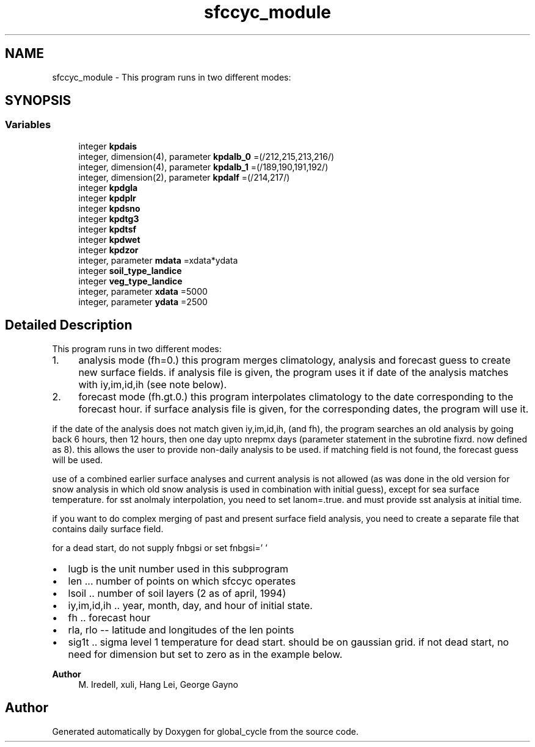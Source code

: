 .TH "sfccyc_module" 3 "Tue Mar 9 2021" "Version 1.0.0" "global_cycle" \" -*- nroff -*-
.ad l
.nh
.SH NAME
sfccyc_module \- This program runs in two different modes:  

.SH SYNOPSIS
.br
.PP
.SS "Variables"

.in +1c
.ti -1c
.RI "integer \fBkpdais\fP"
.br
.ti -1c
.RI "integer, dimension(4), parameter \fBkpdalb_0\fP =(/212,215,213,216/)"
.br
.ti -1c
.RI "integer, dimension(4), parameter \fBkpdalb_1\fP =(/189,190,191,192/)"
.br
.ti -1c
.RI "integer, dimension(2), parameter \fBkpdalf\fP =(/214,217/)"
.br
.ti -1c
.RI "integer \fBkpdgla\fP"
.br
.ti -1c
.RI "integer \fBkpdplr\fP"
.br
.ti -1c
.RI "integer \fBkpdsno\fP"
.br
.ti -1c
.RI "integer \fBkpdtg3\fP"
.br
.ti -1c
.RI "integer \fBkpdtsf\fP"
.br
.ti -1c
.RI "integer \fBkpdwet\fP"
.br
.ti -1c
.RI "integer \fBkpdzor\fP"
.br
.ti -1c
.RI "integer, parameter \fBmdata\fP =xdata*ydata"
.br
.ti -1c
.RI "integer \fBsoil_type_landice\fP"
.br
.ti -1c
.RI "integer \fBveg_type_landice\fP"
.br
.ti -1c
.RI "integer, parameter \fBxdata\fP =5000"
.br
.ti -1c
.RI "integer, parameter \fBydata\fP =2500"
.br
.in -1c
.SH "Detailed Description"
.PP 
This program runs in two different modes: 


.IP "1." 4
analysis mode (fh=0\&.) this program merges climatology, analysis and forecast guess to create new surface fields\&. if analysis file is given, the program uses it if date of the analysis matches with iy,im,id,ih (see note below)\&.
.IP "2." 4
forecast mode (fh\&.gt\&.0\&.) this program interpolates climatology to the date corresponding to the forecast hour\&. if surface analysis file is given, for the corresponding dates, the program will use it\&.
.PP
.PP
if the date of the analysis does not match given iy,im,id,ih, (and fh), the program searches an old analysis by going back 6 hours, then 12 hours, then one day upto nrepmx days (parameter statement in the subrotine fixrd\&. now defined as 8)\&. this allows the user to provide non-daily analysis to be used\&. if matching field is not found, the forecast guess will be used\&.
.PP
use of a combined earlier surface analyses and current analysis is not allowed (as was done in the old version for snow analysis in which old snow analysis is used in combination with initial guess), except for sea surface temperature\&. for sst anolmaly interpolation, you need to set lanom=\&.true\&. and must provide sst analysis at initial time\&.
.PP
if you want to do complex merging of past and present surface field analysis, you need to create a separate file that contains daily surface field\&.
.PP
for a dead start, do not supply fnbgsi or set fnbgsi=' '
.PP
.IP "\(bu" 2
lugb is the unit number used in this subprogram
.IP "\(bu" 2
len \&.\&.\&. number of points on which sfccyc operates
.IP "\(bu" 2
lsoil \&.\&. number of soil layers (2 as of april, 1994)
.IP "\(bu" 2
iy,im,id,ih \&.\&. year, month, day, and hour of initial state\&.
.IP "\(bu" 2
fh \&.\&. forecast hour
.IP "\(bu" 2
rla, rlo -- latitude and longitudes of the len points
.IP "\(bu" 2
sig1t \&.\&. sigma level 1 temperature for dead start\&. should be on gaussian grid\&. if not dead start, no need for dimension but set to zero as in the example below\&.
.PP
.PP
\fBAuthor\fP
.RS 4
M\&. Iredell, xuli, Hang Lei, George Gayno 
.RE
.PP

.SH "Author"
.PP 
Generated automatically by Doxygen for global_cycle from the source code\&.
